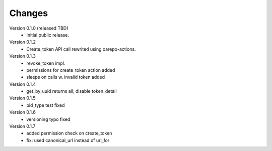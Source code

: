..
    Copyright (C) 2021 CESNET.

    OARepo-tokens is free software; you can redistribute it and/or
    modify it under the terms of the MIT License; see LICENSE file for more
    details.

Changes
=======

Version 0.1.0 (released TBD)
 - Initial public release.

Version 0.1.2
 - Create_token API call rewrited using oarepo-actions.

Version 0.1.3
 - revoke_token impl.
 - permissions for create_token action added
 - sleeps on calls w. invalid token added

Version 0.1.4
 - get_by_uuid returns all; disable token_detail

Version 0.1.5
 - pid_type test fixed

Version 0.1.6
 - versioning typo fixed

Version 0.1.7
 - added permission check on create_token
 - fix: used canonical_url instead of url_for
